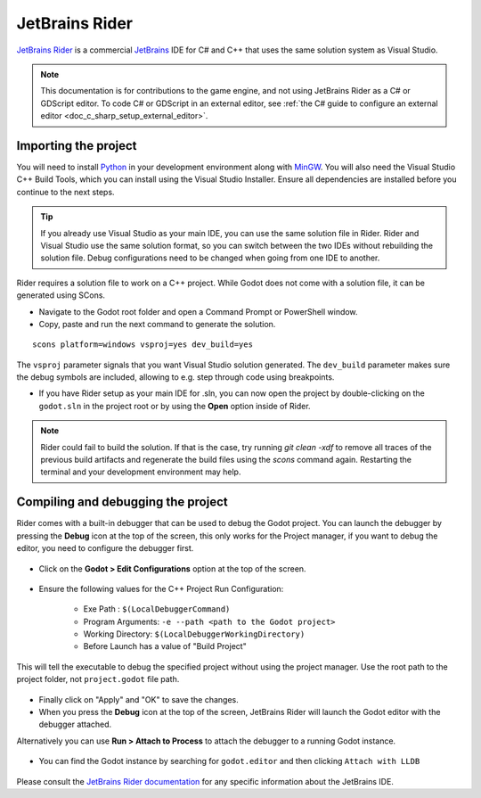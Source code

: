 .. _doc_configuring_an_ide_rider:

JetBrains Rider
===============

`JetBrains Rider <https://www.jetbrains.com/rider/>`_ is a commercial
`JetBrains <https://www.jetbrains.com/>`_ IDE for C# and C++ that uses the same solution system as Visual Studio.

.. note::

    This documentation is for contributions to the game engine, and not using
    JetBrains Rider as a C# or GDScript editor. To code C# or GDScript in an external editor, see
    :ref:`the C# guide to configure an external editor <doc_c_sharp_setup_external_editor>`.

Importing the project
---------------------

You will need to install `Python <https://www.python.org/>`_ in your development environment
along with `MinGW <https://www.mingw-w64.org/downloads/>`_. You will also need the Visual Studio C++ Build Tools, which
you can install using the Visual Studio Installer. Ensure all dependencies are installed
before you continue to the next steps.

.. tip:: If you already use Visual Studio as your main IDE, you can use the same solution file in Rider.
         Rider and Visual Studio use the same solution format, so you can switch between the two IDEs without rebuilding the solution file.
         Debug configurations need to be changed when going from one IDE to another.

Rider requires a solution file to work on a C++ project. While Godot does not come
with a solution file, it can be generated using SCons.

- Navigate to the Godot root folder and open a Command Prompt or PowerShell window.
- Copy, paste and run the next command to generate the solution.

::

    scons platform=windows vsproj=yes dev_build=yes

The ``vsproj`` parameter signals that you want Visual Studio solution generated.
The ``dev_build`` parameter makes sure the debug symbols are included, allowing to e.g. step through code using breakpoints.

- If you have Rider setup as your main IDE for .sln, you can now open the project by double-clicking on the ``godot.sln`` in the project root
  or by using the **Open** option inside of Rider.

.. note:: Rider could fail to build the solution.
          If that is the case, try running `git clean -xdf` to remove all traces of the previous build artifacts
          and regenerate the build files using the `scons` command again. Restarting the terminal and your
          development environment may help.

Compiling and debugging the project
-----------------------------------
Rider comes with a built-in debugger that can be used to debug the Godot project. You can launch the debugger
by pressing the **Debug** icon at the top of the screen, this only works for the Project manager,
if you want to debug the editor, you need to configure the debugger first.

.. figure:: img/rider_run_debug.webp
   :align: center

- Click on the **Godot > Edit Configurations** option at the top of the screen.

.. figure:: img/rider_configurations.webp
   :align: center

- Ensure the following values for the C++ Project Run Configuration:

    - Exe Path : ``$(LocalDebuggerCommand)``
    - Program Arguments: ``-e --path <path to the Godot project>``
    - Working Directory: ``$(LocalDebuggerWorkingDirectory)``
    - Before Launch has a value of "Build Project"

This will tell the executable to debug the specified project without using the project manager.
Use the root path to the project folder, not ``project.godot`` file path.

.. figure:: img/rider_configurations_changed.webp
   :align: center

- Finally click on "Apply" and "OK" to save the changes.

- When you press the **Debug** icon at the top of the screen, JetBrains Rider will launch the Godot editor with the debugger attached.

Alternatively you can use **Run > Attach to Process** to attach the debugger to a running Godot instance.

.. figure:: img/rider_attach_to_process.webp
   :align: center

- You can find the Godot instance by searching for ``godot.editor`` and then clicking ``Attach with LLDB``

.. figure:: img/rider_attach_to_process_dialog.webp
   :align: center

Please consult the `JetBrains Rider documentation <https://www.jetbrains.com/rider/documentation/>`_ for any specific information about the JetBrains IDE.
